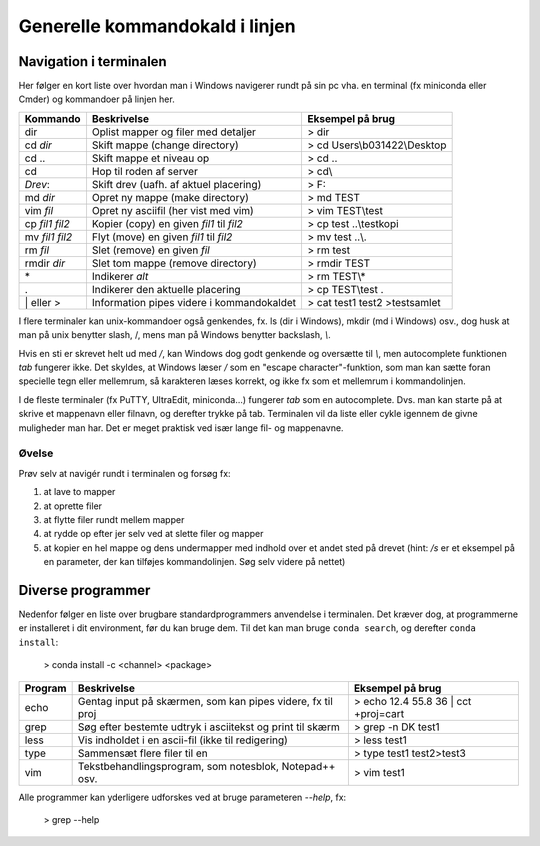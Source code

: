.. _kald:

Generelle kommandokald i linjen 
-----------------------------------------------------

Navigation i terminalen
+++++++++++++++++++++++++

Her følger en kort liste over hvordan man i Windows navigerer rundt på sin pc 
vha. en terminal (fx miniconda eller Cmder) og kommandoer på linjen her. 

===================  ===========================================  ===========================================
**Kommando**         **Beskrivelse**                              **Eksempel på brug**
-------------------  -------------------------------------------  -------------------------------------------
dir  		         Oplist mapper og filer med detaljer          > dir
cd *dir*             Skift mappe (change directory)               > cd Users\\b031422\\Desktop
cd ..                Skift mappe et niveau op                     > cd ..
cd\                  Hop til roden af server                      > cd\\
*Drev*:              Skift drev (uafh. af aktuel placering)       > F:
md *dir*             Opret ny mappe (make directory)              > md TEST
vim *fil*            Opret ny asciifil (her vist med vim)         > vim TEST\\test
cp *fil1* *fil2*     Kopier (copy) en given *fil1* til *fil2*     > cp test ..\\testkopi	
mv *fil1* *fil2*     Flyt (move) en given *fil1* til *fil2*       > mv test ..\\. 
rm *fil*             Slet (remove) en given *fil*                 > rm test
rmdir *dir*          Slet tom mappe (remove directory)            > rmdir TEST
\*                   Indikerer *alt*                              > rm TEST\\\*
.                    Indikerer den aktuelle placering             > cp TEST\\test .
\| eller >           Information pipes videre i kommandokaldet    > cat test1 test2 >testsamlet
===================  ===========================================  ===========================================

I flere terminaler kan unix-kommandoer også genkendes, fx. ls (dir i Windows), mkdir (md i Windows) 
osv., dog husk at man på unix benytter slash, /, mens man på Windows benytter backslash, *\\*.

Hvis en sti er skrevet helt ud med */*, kan Windows dog godt genkende og oversætte 
til *\\*, men autocomplete funktionen *tab* fungerer ikke.
Det skyldes, at Windows læser */* som en "escape character"-funktion, som man kan 
sætte foran specielle tegn eller mellemrum, så karakteren læses korrekt, og ikke 
fx som et mellemrum i kommandolinjen.  

I de fleste terminaler (fx PuTTY, UltraEdit, miniconda...) fungerer *tab* som en 
autocomplete. Dvs. man kan starte på at skrive et mappenavn eller filnavn, og 
derefter trykke på tab. Terminalen vil da liste eller cykle igennem de givne 
muligheder man har. Det er meget praktisk ved især lange fil- og mappenavne.

Øvelse
^^^^^^^^^^^^^^^^^^^

Prøv selv at navigér rundt i terminalen og forsøg fx:

1. at lave to mapper
2. at oprette filer
3. at flytte filer rundt mellem mapper
4. at rydde op efter jer selv ved at slette filer og mapper
5. at kopier en hel mappe og dens undermapper med indhold over et andet sted på 
   drevet (hint: */s* er et eksempel på en parameter, der kan tilføjes kommandolinjen. 
   Søg selv videre på nettet)
 
 
Diverse programmer
+++++++++++++++++++++++++++++++++++++++

Nedenfor følger en liste over brugbare standardprogrammers anvendelse i terminalen. Det kræver dog, at 
programmerne er installeret i dit environment, før du kan bruge dem. Til det kan man bruge ``conda search``, 
og derefter ``conda install``:
	
	> conda install -c <channel> <package>

=============  ==========================================================  ===========================================
**Program**    **Beskrivelse**                                             **Eksempel på brug**
-------------  ----------------------------------------------------------  -------------------------------------------
echo           Gentag input på skærmen, som kan pipes videre, fx til proj  > echo 12.4 55.8 36 | cct +proj=cart 
grep           Søg efter bestemte udtryk i asciitekst og print til skærm   > grep -n DK test1
less           Vis indholdet i en ascii-fil (ikke til redigering)          > less test1
type           Sammensæt flere filer til en                                > type test1 test2>test3
vim            Tekstbehandlingsprogram, som notesblok, Notepad++ osv.      > vim test1
=============  ==========================================================  ===========================================

Alle programmer kan yderligere udforskes ved at bruge parameteren *--help*, fx:
 
	> grep --help
